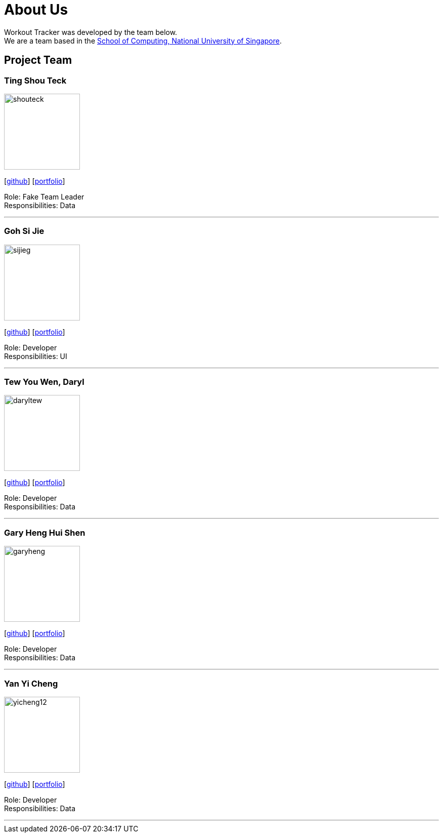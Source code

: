 = About Us
:site-section: AboutUs
:relfileprefix: team/
:imagesDir: images
:stylesDir: stylesheets

Workout Tracker was developed by the team below. +
We are a team based in the http://www.comp.nus.edu.sg[School of Computing, National University of Singapore].

== Project Team

=== Ting Shou Teck
image::shouteck.png[width="150", align="left"]
{empty}[https://github.com/shouteck[github]] [<<johndoe#, portfolio>>]

Role: Fake Team Leader +
Responsibilities: Data

'''

=== Goh Si Jie
image::sijieg.png[width="150", align="left"]
{empty}[http://github.com/sijieg[github]] [<<johndoe#, portfolio>>]

Role: Developer +
Responsibilities: UI

'''

=== Tew You Wen, Daryl
image::daryltew.png[width="150", align="left"]
{empty}[http://github.com/DarylTew[github]] [<<johndoe#, portfolio>>]

Role: Developer +
Responsibilities: Data

'''

=== Gary Heng Hui Shen
image::garyheng.png[width="150", align="left"]
{empty}[http://github.com/garyheng[github]] [<<johndoe#, portfolio>>]

Role: Developer +
Responsibilities: Data

'''

=== Yan Yi Cheng
image::yicheng12.png[width="150", align="left"]
{empty}[http://github.com/yicheng12[github]] [<<johndoe#, portfolio>>]

Role: Developer +
Responsibilities: Data

'''
